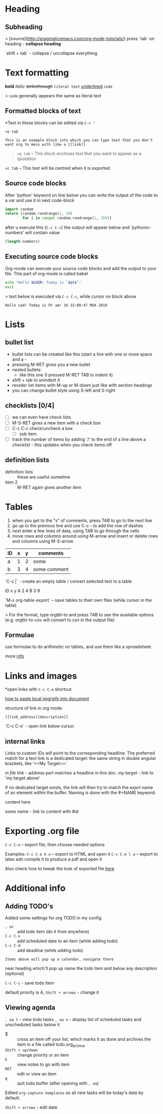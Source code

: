 * Heading
** Subheading

> [source](http://pragmaticemacs.com/org-mode-tutorials/)
press `tab` on heading - **collapse heading**

`shift + tab` - collapse / uncollapse everything

* Text formatting

*bold* /italic/ +strikethrough+ =literal text= _underlined_ ~code~

> ~code~ generally appears the same as literal text

** Formatted blocks of text
*Text in these blocks can be edited via ~C-c '~
#+BEGIN_EXAMPLE
  <e tab

  This is an example block into which you can type text that you don't
  want org to mess with like a [[link]]
#+END_EXAMPLE

#+BEGIN_QUOTE
~<q tab~ -- This block encloses text that you want to appear as a quotation
#+END_QUOTE

#+BEGIN_CENTER
~<c tab~ -- This text will be centred when it is exported
#+END_CENTER

** Source code blocks
After 'python' keyword on line below you can write the output of the
code to a var and use it in next code-block
#+NAME: pythonic-numbers
#+BEGIN_SRC python :results list
  import random
  return [random.randrange(1, 20)
          for i in range( random.randrange(1, 20))]
#+END_SRC
after u execute this (~C-c C-c~) the output will appear below and
'pythonic-numbers' will contain value

#+BEGIN_SRC emacs-lisp :var numbers=pythonic-numbers
  (length numbers)
#+END_SRC

** Executing source code blocks
Org-mode can execute your source code blocks and add the output to
your file. This part of org-mode is called babel

#+BEGIN_SRC sh
  echo "Hello $USER! Today is `date`"
  exit
#+END_SRC

> text below is executed via ~C-c C-c~, while cursor on block above

#+RESULTS:
: Hello sad! Today is Пт авг 16 15:00:47 MSK 2019

* Lists
** bullet list
- bullet lists can be created like this (start a line with one or more space and a -
- pressing M-RET gives you a new bullet
- nested bullets:
  - like this one (I pressed M-RET TAB to indent it)
- shift + tab to unindent it
- reorder list items with M-up or M-down just like with section headings
- you can change bullet style using S-left and S-right

** checklists [0/4]
- [ ] we can even have check lists
- [ ] M-S-RET gives a new item with a check box
- [ ] C-c C-c check/uncheck a box
  - [ ] sub item
- [ ] track the number of items by adding '/' to the end of a line above a checklist - this updates when you check items off

** definition lists
- definition lists :: these are useful sometime
- item 2 :: M-RET again gives another item

* Tables

1) when you get to the "s" of comments, press TAB to go to the next line
2) go up to the previous line and use C-c - to add the row of dashes
3) next enter a few lines of data, using TAB to go through the cells
4) move rows and columns around using M-arrow and insert or delete rows and columns using M-S-arrow

| ID | x | y | comments     |
|----+---+---+--------------|
| a  | 1 | 2 | some         |
| b  | 3 | 4 | some comment |

`C-c |` - create an empty table / convert selected text to a table

ID  x   y
A   2   4
B   3   9

`M-x org-table-export` -- save tables to their own files (while cursor in the table)

> For the format, type orgtbl-to and press TAB to see the available
options (e.g. orgtbl-to-csv will convert to csv in the output file)

** Formulae
use formulae to do arithmetic on tables, and use them like a spreadsheet.

more [[http://orgmode.org/worg/org-tutorials/org-spreadsheet-intro.html][info]]

* Links and images

*open links with ~C-c C-o~ shortcut

[[http://pragmaticemacs.com/emacs/org-mode-basics-iii-add-links-and-images-to-you-notes/][how to paste local img/gifs into document]]

structure of link in org mode:

#+BEGIN_EXAMPLE
  [[link_address][description]]
#+END_EXAMPLE

`C-c C-o` - open link below cursor

** internal links
Links to custom IDs will point to the corresponding headline. The preferred match for a text link is a
dedicated target: the same string in double angular brackets, like ‘<<My Target>>’.

[[Links and images][in file link]] - address part matches a headline in this doc.
[[my target]] - link to 'my target above'

If no dedicated target exists, the link will then try to match the exact name of an element within the
buffer. Naming is done with the #+NAME keyword:

#+NAME: some name
content here

[[some name]] - link to content with #id

* Exporting .org file
~C-c C-e~ -- export file, then choose needed options

Examples:
~C-c C-e h o~ -- export to HTML and open it
~C-c C-e l o~ -- export to latex adn compile it to produce a pdf and open it

Also check how to tweak the look of exported file [[http://pragmaticemacs.com/emacs/org-mode-basics-v-exporting-your-notes/][here]]

* Additional info
** Adding TODO's
Added some settings for org TODO in my config

- ~, oc~ :: add todo item (do it from anywhere)
- ~C-c C-s~ :: add scheduled date to an item (while adding todo)
- ~C-c C-d~ :: add deadline (while adding todo)

=Items above will pop up a calendar, navigate there=

near heading which'll pop up name the todo item and below any description (optional)

~C-c C-c~ - save todo item

default priority is A, ~Shift + arrows~ - change it

** Viewing agenda
~, oa t~ - view todo tasks
~, oa n~ - display list of scheduled tasks and unscheduled tasks below it

- $ :: cross an item off your list. which marks it as done
     and archives the item in a file called todo.org_archive
- ~Shift + up/down~ :: change priority or an item
- ~E~ :: view notes to go with item
- ~RET~ :: edit or view an item
- ~q~ :: quit todo buffer (after opening with ~, oa~)

Edited ~org-capture-templates~ so all new tasks will be today's date by default.

~Shift + arrows~ - edit date

